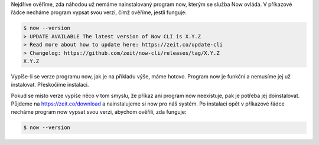 Nejdříve ověříme, zda náhodou už nemáme nainstalovaný program now, kterým se služba Now ovládá. V příkazové řádce necháme program vypsat svou verzi, čímž ověříme, jestli funguje:

.. code-block:: text

    $ now --version
    > UPDATE AVAILABLE The latest version of Now CLI is X.Y.Z
    > Read more about how to update here: https://zeit.co/update-cli
    > Changelog: https://github.com/zeit/now-cli/releases/tag/X.Y.Z
    X.Y.Z

Vypíše-li se verze programu now, jak je na příkladu výše, máme hotovo. Program now je funkční a nemusíme jej už instalovat. Přeskočíme instalaci.

Pokud se místo verze vypíše něco v tom smyslu, že příkaz ani program now neexistuje, pak je potřeba jej doinstalovat. Půjdeme na https://zeit.co/download a nainstalujeme si now pro náš systém. Po instalaci opět v příkazové řádce necháme program now vypsat svou verzi, abychom ověřili, zda funguje:

.. code-block:: text

    $ now --version
